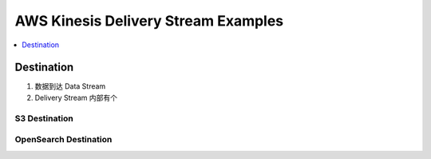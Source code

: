 .. _aws-kinesis-delivery-stream-examples:

AWS Kinesis Delivery Stream Examples
==============================================================================

.. contents::
    :class: this-will-duplicate-information-and-it-is-still-useful-here
    :depth: 1
    :local:


Destination
------------------------------------------------------------------------------

1. 数据到达 Data Stream
2. Delivery Stream 内部有个

S3 Destination
~~~~~~~~~~~~~~~~~~~~~~~~~~~~~~~~~~~~~~~~~~~~~~~~~~~~~~~~~~~~~~~~~~~~~~~~~~~~~~



OpenSearch Destination
~~~~~~~~~~~~~~~~~~~~~~~~~~~~~~~~~~~~~~~~~~~~~~~~~~~~~~~~~~~~~~~~~~~~~~~~~~~~~~
